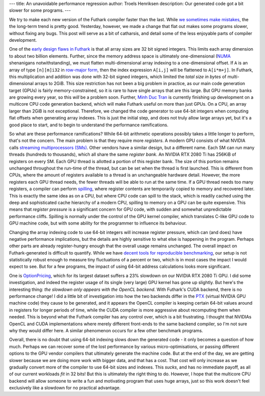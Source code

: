 ---
title: An unavoidable performance regression
author: Troels Henriksen
description: Our generated code got a bit slower for some programs.
---

We try to make each new version of the Futhark compiler faster than
the last.  While `we sometimes make mistakes
<https://futhark-lang.org/blog/2020-07-01-is-futhark-getting-faster-or-slower.html>`_,
the the long-term trend is pretty good.  Yesterday, however, we made a
change that flat out makes some programs slower, without fixing any
bugs.  This post will serve as a bit of catharsis, and detail some of
the less enjoyable parts of compiler development.

One of the `early design flaws in Futhark
<https://futhark-lang.org/blog/2019-12-18-design-flaws-in-futhark.html>`_
is that all array sizes are 32 bit signed integers.  This limits each
array dimension to about two billion elements.  Further, since the
memory address space is ultimately one-dimensional (`NUMA
<https://en.wikipedia.org/wiki/Non-uniform_memory_access>`_
shenanigans notwithstanding), we must flatten multi-dimensional array
indexing to a one-dimensional offset.  If ``A`` is an array of type
``[n][m]i32`` in `row-major form
<https://en.wikipedia.org/wiki/Row-_and_column-major_order>`_, then
the index expression ``A[i,j]`` will be flattened to ``A[i*m+j]``.  In
Futhark, this multiplication and addition was done with 32-bit signed
integers, which limited the *total size in bytes* of multi-dimensional
arrays to 2GiB.  This size restriction has not been a big problem in
practice, as our main code generation target (GPUs) is fairly
memory-constrained, so it is rare to have single arrays that are this
large.  But GPU memory banks are growing every year, so this *will* be
a problem soon.  Further, `Minh Duc Tran
<https://github.com/HnimNart/>`_ is currently finishing up development
on a multicore CPU code generation backend, which will make Futhark
useful on more than just GPUs.  On a CPU, an array larger than 2GiB is
not exceptional.  Therefore, we changed the code generator to use
64-bit integers when computing flat offsets when generating array
indexes.  This is just the initial step, and does not truly allow
large arrays yet, but it's a good place to start, and to begin to
understand the performance ramifications.

So what are these performance ramifications?  While 64-bit arithmetic
operations possibly takes a little longer to perform, that's not the
concern.  The main problem is that they require more *registers*.  A
modern GPU consists of what NVIDIA calls `streaming multiprocessors
(SMs) <https://fabiensanglard.net/cuda/>`_.  Other vendors have a
similar design, but a different name.  Each SM can run many threads
(hundreds to thousands), which all share the same *register bank*.  An
NVIDIA RTX 2080 Ti has 256KiB of registers on every SM.  Each GPU
thread is allotted a portion of this register bank.  The size of this
portion remains unchanged throughout the run-time of the thread, but
can be set when the thread is first launched.  This is different from
CPUs, where the amount of registers available to a thread is an
unchangeable hardware detail.  However, the more registers each GPU
thread needs, the fewer threads will be able to run at the same time.
If a GPU thread needs too many registers, a compiler can perform
`spilling <https://en.wikipedia.org/wiki/Register_allocation>`_, where
register contents are temporarily copied to memory and recovered
later.  This is exactly the same idea as on a CPU, but where CPU code
can spill to the stack, which is readily cached using the deep and
sophisticated cache hierarchy of a modern CPU, spilling to memory on a
GPU can be quite expensive.  This means that *register pressure* is a
significant concern for GPU code, with sudden and somewhat
unpredictable performance cliffs.  Spilling is normally under the
control of the GPU kernel compiler, which translates C-like GPU code
to GPU machine code, but with some ability for the programmer to
influence its behaviour.

Changing the array indexing code to use 64-bit integers will increase
register pressure, which can (and does) have negative performance
implications, but the details are highly sensitive to what else is
happening in the program.  Perhaps other parts are already
register-hungry enough that the overall usage remains unchanged.  The
overall impact on Futhark-generated is difficult to quantify.  While
we have `decent tools for reproducible benchmarking
<https://futhark.readthedocs.io/en/latest/man/futhark-bench.html>`_,
our setup is not statistically robust enough to measure tiny
fluctuations of a percent or two, which is in most cases the impact I
would expect to see.  But for a few programs, the impact of using
64-bit address calculations looks more significant.

One is `OptionPricing
<https://github.com/diku-dk/futhark-benchmarks/blob/master/finpar/OptionPricing.fut>`_,
which for its largest dataset suffers a 23% slowdown on our NVIDIA RTX
2080 Ti GPU.  I did some investigation, and indeed the register usage
of its single (very large) GPU kernel has gone up slightly.  But
here's the interesting thing: *the slowdown only appears with the
OpenCL backend*.  With Futhark's CUDA backend, there is no performance
change!  I did a little bit of investigation into how the two backends
differ in the `PTX
<https://docs.nvidia.com/cuda/parallel-thread-execution/index.html>`_
(virtual NVIDIA GPU machine code) they cause to be generated, and it
appears the OpenCL compiler is keeping certain 64-bit values around in
registers for longer periods of time, while the CUDA compiler is more
aggressive about recomputing them when needed.  This is beyond what
the Futhark compiler has any control over, which is a bit frustrating.
I thought that NVIDIAs OpenCL and CUDA implementations where merely
different front-ends to the same backend compiler, so I'm not sure why
they would differ here.  A similar phenomenon occurs for a few other
benchmark programs.

Overall, there is no doubt that using 64-bit indexing slows down the
generated code - it only becomes a question of how much.  Perhaps we
can recover some of the lost performance by various
micro-optimisations, or passing different options to the GPU vendor
compilers that ultimately generate the machine code.  But at the end
of the day, we are getting slower because we are doing more work with
bigger data, and that has a cost.  That cost will only increase as we
gradually convert more of the compiler to use 64-bit sizes and
indexes.  This *sucks*, and has no immediate payoff, as all of our
current workloads *fit* in 32 bits!  But this is ultimately the right
thing to do.  However, I hope that the multicore CPU backend will
allow someone to write a fun and motivating program that uses huge
arrays, just so this work doesn't feel exclusively like a slowdown for
no practical advantage.
